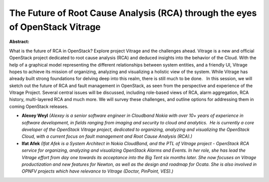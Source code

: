 The Future of Root Cause Analysis (RCA) through the eyes of OpenStack Vitrage
~~~~~~~~~~~~~~~~~~~~~~~~~~~~~~~~~~~~~~~~~~~~~~~~~~~~~~~~~~~~~~~~~~~~~~~~~~~~~

**Abstract:**

What is the future of RCA in OpenStack? Explore project Vitrage and the challenges ahead. Vitrage is a new and official OpenStack project dedicated to root cause analysis (RCA) and deduced insights into the behavior of the Cloud. With the help of a graphical model representing the different relationships between system entities, and a friendly UI, Vitrage hopes to achieve its mission of organizing, analyzing and visualizing a holistic view of the system. While Vitrage has already built strong foundations for delving deep into this realm, there is still much to be done.   In this session, we will sketch out the future of RCA and fault management in OpenStack, as seen from the perspective and experience of the Vitrage Project. Several central issues will be discussed, including role-based views of RCA, alarm aggregation, RCA history, multi-layered RCA and much more. We will survey these challenges, and outline options for addressing them in coming OpenStack releases.


* **Alexey Weyl** *(Alexey is a senior software engineer in Cloudband Nokia with over 10+ years of experience in software development, in fields ranging from imaging and security to cloud and analytics.  He is currently a core developer of the OpenStack Vitrage project, dedicated to organizing, analyzing and visualizing the OpenStack Cloud, with a current focus on fault management and Root Cause Analysis (RCA).)*

* **Ifat Afek** *(Ifat Afek is a System Architect in Nokia CloudBand, and the PTL of Vitrage project - OpenStack RCA service for organizing, analyzing and visualizing OpenStack Alarms and Events. In her role, she has lead the Vitrage effort from day one towards its acceptance into the Big Tent six months later. She now focuses on Vitrage productization and new features for Newton, as well as the design and roadmap for Ocata. She is also involved in OPNFV projects which have relevance to Vitrage (Doctor, PinPoint, VES).)*
